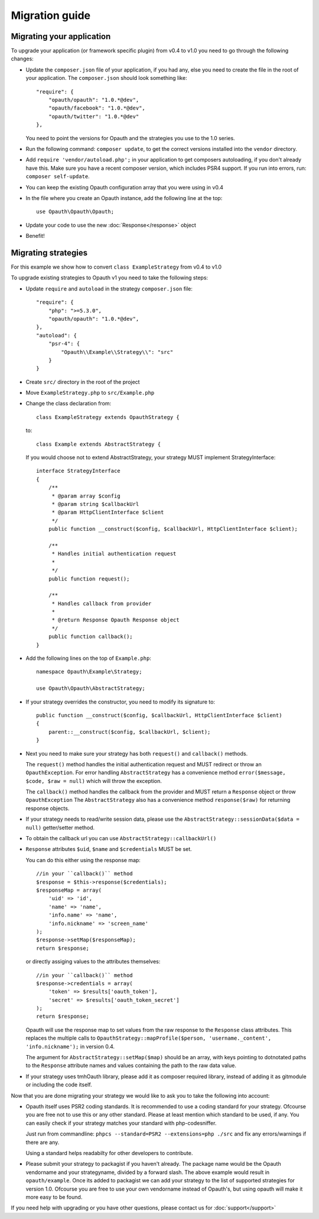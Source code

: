 Migration guide
===============

Migrating your application
--------------------------

To upgrade your application (or framework specific plugin) from v0.4 to v1.0 you need to go through the following changes:

- Update the ``composer.json`` file of your application, if you had any, else you need to create the file in the root
  of your application. The ``composer.json`` should look something like::

    "require": {
        "opauth/opauth": "1.0.*@dev",
        "opauth/facebook": "1.0.*@dev",
        "opauth/twitter": "1.0.*@dev"
    },

  You need to point the versions for Opauth and the strategies you use to the 1.0 series.

- Run the following command: ``composer update``, to get the correct versions installed into the ``vendor`` directory.

- Add ``require 'vendor/autoload.php';`` in your application to get composers autoloading, if you don't already have this.
  Make sure you have a recent composer version, which includes PSR4 support. If you run into errors, run: ``composer self-update``.

- You can keep the existing Opauth configuration array that you were using in v0.4

- In the file where you create an Opauth instance, add the following line at the top::

    use Opauth\Opauth\Opauth;

- Update your code to use the new :doc:`Response</response>` object

- Benefit!

Migrating strategies
--------------------

For this example we show how to convert ``class ExampleStrategy`` from v0.4 to v1.0

To upgrade existing strategies to Opauth v1 you need to take the following steps:

- Update ``require`` and ``autoload`` in the strategy ``composer.json`` file::

    "require": {
        "php": ">=5.3.0",
        "opauth/opauth": "1.0.*@dev",
    },
    "autoload": {
        "psr-4": {
            "Opauth\\Example\\Strategy\\": "src"
        }
    }

- Create ``src/`` directory in the root of the project

- Move ``ExampleStrategy.php`` to ``src/Example.php``

- Change the class declaration from::

    class ExampleStrategy extends OpauthStrategy {

  to::

    class Example extends AbstractStrategy {

  If you would choose not to extend AbstractStrategy, your strategy MUST implement StrategyInterface::

    interface StrategyInterface
    {
        /**
         * @param array $config
         * @param string $callbackUrl
         * @param HttpClientInterface $client
         */
        public function __construct($config, $callbackUrl, HttpClientInterface $client);

        /**
         * Handles initial authentication request
         *
         */
        public function request();

        /**
         * Handles callback from provider
         *
         * @return Response Opauth Response object
         */
        public function callback();
    }

- Add the following lines on the top of ``Example.php``::

    namespace Opauth\Example\Strategy;

    use Opauth\Opauth\AbstractStrategy;

- If your strategy overrides the constructor, you need to modify its signature to::

    public function __construct($config, $callbackUrl, HttpClientInterface $client)
    {
        parent::__construct($config, $callbackUrl, $client);
    }

- Next you need to make sure your strategy has both ``request()`` and ``callback()`` methods.

  The ``request()`` method handles
  the initial authentication request and MUST redirect or throw an ``OpauthException``. For error handling ``AbstractStrategy``
  has a convenience method ``error($message, $code, $raw = null)`` which will throw the exception.

  The ``callback()`` method handles the callback from the provider and MUST return a ``Response`` object or throw ``OpauthException``
  The ``AbstractStrategy`` also has a convenience method ``response($raw)`` for returning response objects.

- If your strategy needs to read/write session data, please use the ``AbstractStrategy::sessionData($data = null)`` getter/setter method.

- To obtain the callback url you can use ``AbstractStrategy::callbackUrl()``

- ``Response`` attributes ``$uid``, ``$name`` and ``$credentials`` MUST be set.

  You can do this either using the response map::

    //in your ``callback()`` method
    $response = $this->response($credentials);
    $responseMap = array(
        'uid' => 'id',
        'name' => 'name',
        'info.name' => 'name',
        'info.nickname' => 'screen_name'
    );
    $response->setMap($responseMap);
    return $response;

  or directly assiging values to the attributes themselves::

    //in your ``callback()`` method
    $response->credentials = array(
        'token' => $results['oauth_token'],
        'secret' => $results['oauth_token_secret']
    );
    return $response;

  Opauth will use the response map to set values from the raw response to the ``Response`` class attributes.
  This replaces the multiple calls to ``OpauthStrategy::mapProfile($person, 'username._content', 'info.nickname');`` in version 0.4.

  The argument for ``AbstractStrategy::setMap($map)`` should be an array, with keys pointing to dotnotated paths to the
  ``Response`` attribute names and values containing the path to the raw data value.

- If your strategy uses tmhOauth library, please add it as composer required library, instead of adding it as gitmodule
  or including the code itself.

Now that you are done migrating your strategy we would like to ask you to take the following into account:

- Opauth itself uses PSR2 coding standards. It is recommended to use a coding standard for your strategy. Ofcourse you
  are free not to use this or any other standard. Please at least mention which standard to be used, if any.
  You can easily check if your strategy matches your standard with php-codesniffer.

  Just run from commandline: ``phpcs --standard=PSR2 --extensions=php ./src`` and fix any errors/warnings if there are any.

  Using a standard helps readabilty for other developers to contribute.

- Please submit your strategy to packagist if you haven't already. The package name would be the Opauth vendorname and
  your strategyname, divided by a forward slash. The above example would result in ``opauth/example``. Once its added
  to packagist we can add your strategy to the list of supported strategies for version 1.0. Ofcourse you are free to
  use your own vendorname instead of Opauth's, but using opauth will make it more easy to be found.

If you need help with upgrading or you have other questions, please contact us for :doc:`support</support>`